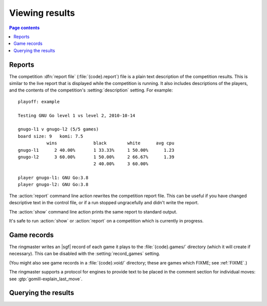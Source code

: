 Viewing results
---------------

.. contents:: Page contents
   :local:
   :backlinks: none

.. _competition report file:
.. index:: report file

Reports
^^^^^^^

The competition :dfn:`report file` (:file:`{code}.report`) file is a plain
text description of the competition results. This is similar to the live
report that is displayed while the competition is running. It also includes
descriptions of the players, and the contents of the competition's
:setting:`description` setting. For example::

  playoff: example

  Testing GNU Go level 1 vs level 2, 2010-10-14

  gnugo-l1 v gnugo-l2 (5/5 games)
  board size: 9   komi: 7.5
             wins              black        white      avg cpu
  gnugo-l1      2 40.00%       1 33.33%     1 50.00%      1.23
  gnugo-l2      3 60.00%       1 50.00%     2 66.67%      1.39
                               2 40.00%     3 60.00%

  player gnugo-l1: GNU Go:3.8
  player gnugo-l2: GNU Go:3.8


.. todo:: Mention void and unfinished games, and forfeits (ie, say what the
   distinction is.

.. todo:: explain CPU time calculation [see 'SGF output']

.. todo:: say anything about player codes and matchup codes? And
   describe_engine. Possibly a ^^^-level heading for player descriptions.


The :action:`report` command line action rewrites the competition report file.
This can be useful if you have changed descriptive text in the control file,
or if a run stopped ungracefully and didn't write the report.

The :action:`show` command line action prints the same report to standard
output.

It's safe to run :action:`show` or :action:`report` on a competition which is
currently in progress.


.. _game records:

Game records
^^^^^^^^^^^^

The ringmaster writes an |sgf| record of each game it plays to the
:file:`{code}.games/` directory (which it will create if necessary). This can
be disabled with the :setting:`record_games` setting.

(You might also see game records in a :file:`{code}.void/` directory; these
are games which FIXME; see :ref:`FIXME`.)

The ringmaster supports a protocol for engines to provide text to be placed in
the comment section for individual moves: see :gtp:`gomill-explain_last_move`.

.. todo:: say that the filenames are game ids? or mention that they include
   matchup codes?

.. todo:: mention gomill-describe_engine


Querying the results
^^^^^^^^^^^^^^^^^^^^

.. todo:: some reference to sample scripts, results API.



.. index:: logging, event log, history file

